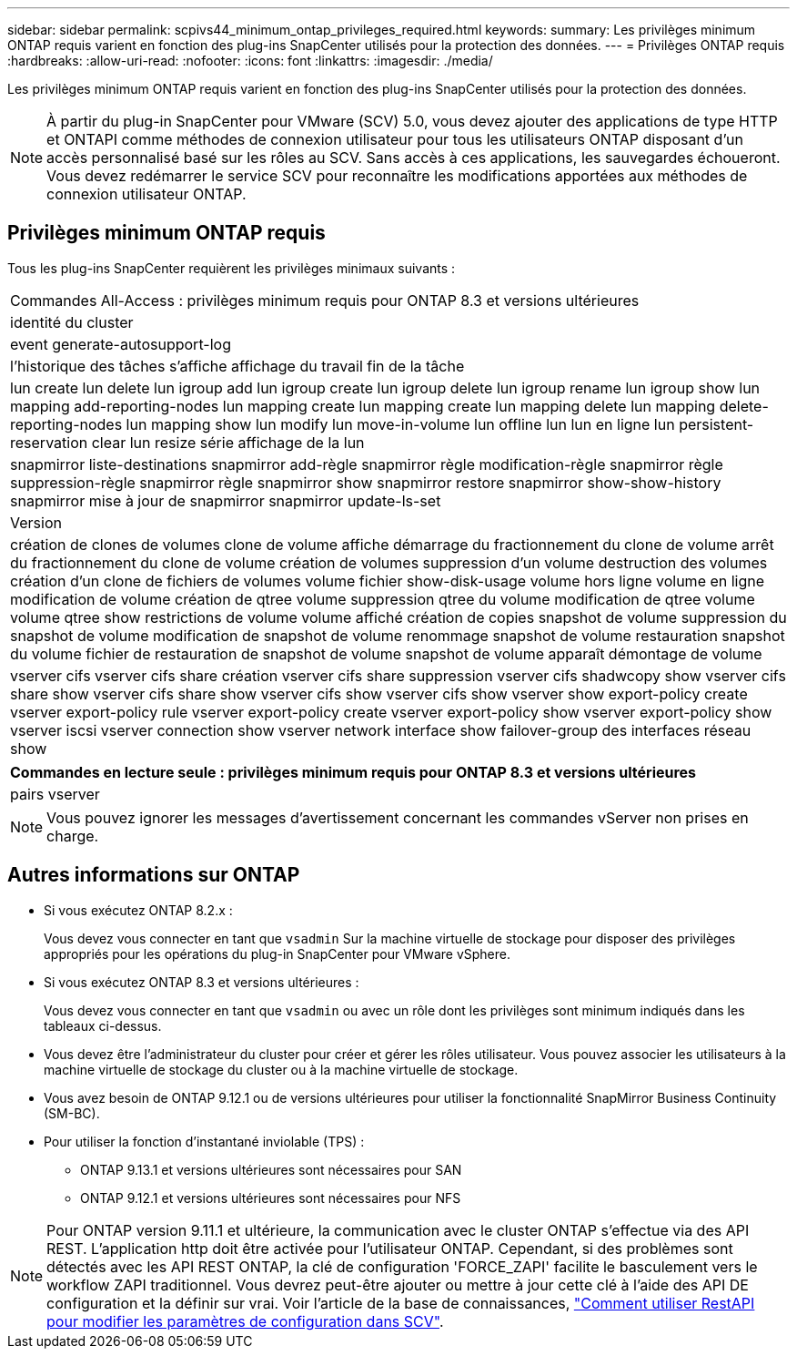 ---
sidebar: sidebar 
permalink: scpivs44_minimum_ontap_privileges_required.html 
keywords:  
summary: Les privilèges minimum ONTAP requis varient en fonction des plug-ins SnapCenter utilisés pour la protection des données. 
---
= Privilèges ONTAP requis
:hardbreaks:
:allow-uri-read: 
:nofooter: 
:icons: font
:linkattrs: 
:imagesdir: ./media/


[role="lead"]
Les privilèges minimum ONTAP requis varient en fonction des plug-ins SnapCenter utilisés pour la protection des données.


NOTE: À partir du plug-in SnapCenter pour VMware (SCV) 5.0, vous devez ajouter des applications de type HTTP et ONTAPI comme méthodes de connexion utilisateur pour tous les utilisateurs ONTAP disposant d'un accès personnalisé basé sur les rôles au SCV. Sans accès à ces applications, les sauvegardes échoueront. Vous devez redémarrer le service SCV pour reconnaître les modifications apportées aux méthodes de connexion utilisateur ONTAP.



== Privilèges minimum ONTAP requis

Tous les plug-ins SnapCenter requièrent les privilèges minimaux suivants :

|===


| Commandes All-Access : privilèges minimum requis pour ONTAP 8.3 et versions ultérieures 


| identité du cluster 


| event generate-autosupport-log 


| l'historique des tâches s'affiche
affichage du travail
fin de la tâche 


| lun create lun delete lun igroup add lun igroup create lun igroup delete lun igroup rename lun igroup show lun mapping add-reporting-nodes lun mapping create lun mapping create lun mapping delete lun mapping delete-reporting-nodes lun mapping show lun modify lun move-in-volume lun offline lun lun en ligne lun persistent-reservation clear lun resize série affichage de la lun 


| snapmirror liste-destinations snapmirror add-règle snapmirror règle modification-règle snapmirror règle suppression-règle snapmirror règle snapmirror show snapmirror restore snapmirror show-show-history snapmirror mise à jour de snapmirror snapmirror update-ls-set 


| Version 


| création de clones de volumes
clone de volume affiche
démarrage du fractionnement du clone de volume
arrêt du fractionnement du clone de volume
création de volumes
suppression d'un volume
destruction des volumes
création d'un clone de fichiers de volumes
volume fichier show-disk-usage
volume hors ligne
volume en ligne
modification de volume
création de qtree volume
suppression qtree du volume
modification de qtree volume
volume qtree show
restrictions de volume
volume affiché
création de copies snapshot de volume
suppression du snapshot de volume
modification de snapshot de volume
renommage snapshot de volume
restauration snapshot du volume
fichier de restauration de snapshot de volume
snapshot de volume apparaît
démontage de volume 


| vserver cifs vserver cifs share création vserver cifs share suppression vserver cifs shadwcopy show vserver cifs share show vserver cifs share show vserver cifs show vserver cifs show vserver show export-policy create vserver export-policy rule vserver export-policy create vserver export-policy show vserver export-policy show vserver iscsi vserver connection show vserver network interface show failover-group des interfaces réseau show 
|===
|===
| Commandes en lecture seule : privilèges minimum requis pour ONTAP 8.3 et versions ultérieures 


| pairs vserver 
|===

NOTE: Vous pouvez ignorer les messages d'avertissement concernant les commandes vServer non prises en charge.



== Autres informations sur ONTAP

* Si vous exécutez ONTAP 8.2.x :
+
Vous devez vous connecter en tant que `vsadmin` Sur la machine virtuelle de stockage pour disposer des privilèges appropriés pour les opérations du plug-in SnapCenter pour VMware vSphere.

* Si vous exécutez ONTAP 8.3 et versions ultérieures :
+
Vous devez vous connecter en tant que `vsadmin` ou avec un rôle dont les privilèges sont minimum indiqués dans les tableaux ci-dessus.

* Vous devez être l'administrateur du cluster pour créer et gérer les rôles utilisateur. Vous pouvez associer les utilisateurs à la machine virtuelle de stockage du cluster ou à la machine virtuelle de stockage.
* Vous avez besoin de ONTAP 9.12.1 ou de versions ultérieures pour utiliser la fonctionnalité SnapMirror Business Continuity (SM-BC).
* Pour utiliser la fonction d'instantané inviolable (TPS) :
+
** ONTAP 9.13.1 et versions ultérieures sont nécessaires pour SAN
** ONTAP 9.12.1 et versions ultérieures sont nécessaires pour NFS





NOTE: Pour ONTAP version 9.11.1 et ultérieure, la communication avec le cluster ONTAP s'effectue via des API REST. L'application http doit être activée pour l'utilisateur ONTAP. Cependant, si des problèmes sont détectés avec les API REST ONTAP, la clé de configuration 'FORCE_ZAPI' facilite le basculement vers le workflow ZAPI traditionnel. Vous devrez peut-être ajouter ou mettre à jour cette clé à l'aide des API DE configuration et la définir sur vrai. Voir l'article de la base de connaissances, https://kb.netapp.com/mgmt/SnapCenter/How_to_use_RestAPI_to_edit_configuration_parameters_in_SCV["Comment utiliser RestAPI pour modifier les paramètres de configuration dans SCV"].
